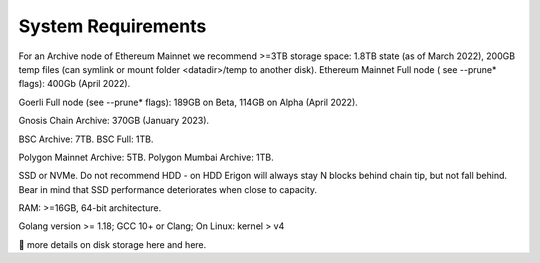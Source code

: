 System Requirements
===============

For an Archive node of Ethereum Mainnet we recommend >=3TB storage space: 1.8TB state (as of March 2022), 200GB temp files (can symlink or mount folder <datadir>/temp to another disk). Ethereum Mainnet Full node ( see --prune* flags): 400Gb (April 2022).

Goerli Full node (see --prune* flags): 189GB on Beta, 114GB on Alpha (April 2022).

Gnosis Chain Archive: 370GB (January 2023).

BSC Archive: 7TB. BSC Full: 1TB.

Polygon Mainnet Archive: 5TB. Polygon Mumbai Archive: 1TB.

SSD or NVMe. Do not recommend HDD - on HDD Erigon will always stay N blocks behind chain tip, but not fall behind. Bear in mind that SSD performance deteriorates when close to capacity.

RAM: >=16GB, 64-bit architecture.

Golang version >= 1.18; GCC 10+ or Clang; On Linux: kernel > v4

🔬 more details on disk storage here and here.
